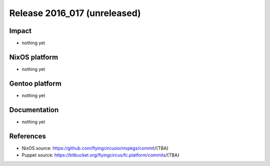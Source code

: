 .. XXX update on release :Publish Date: YYYY-MM-DD

Release 2016_017 (unreleased)
-----------------------------

Impact
^^^^^^

* nothing yet


NixOS platform
^^^^^^^^^^^^^^

* nothing yet

Gentoo platform
^^^^^^^^^^^^^^^

* nothing yet


Documentation
^^^^^^^^^^^^^

* nothing yet


References
^^^^^^^^^^

* NixOS source:
  https://github.com/flyingcircusio/nixpkgs/commit/{TBA}

* Puppet source:
  https://bitbucket.org/flyingcircus/fc.platform/commits/{TBA}

.. vim: set spell spelllang=en:
